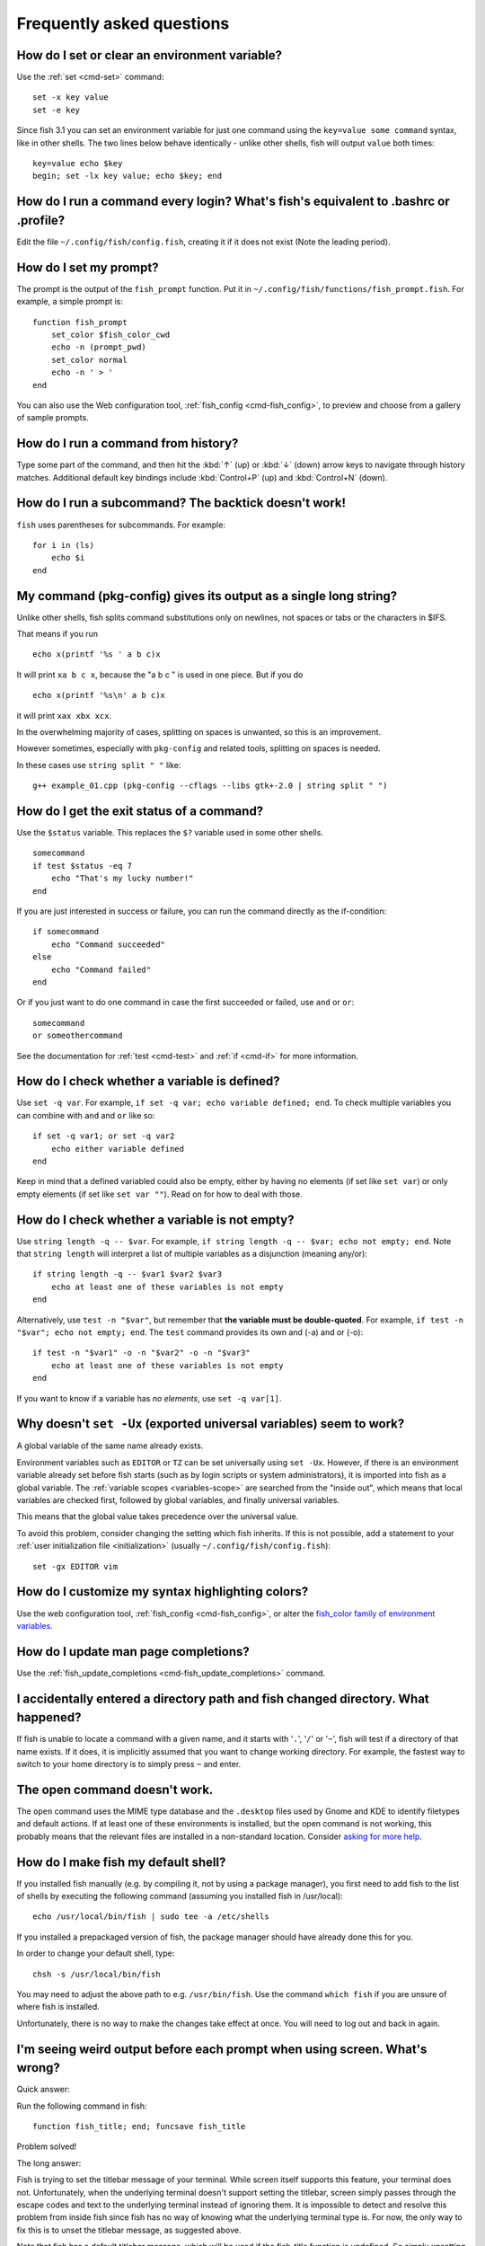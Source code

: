 Frequently asked questions
==========================

How do I set or clear an environment variable?
----------------------------------------------
Use the :ref:`set <cmd-set>` command::

    set -x key value
    set -e key

Since fish 3.1 you can set an environment variable for just one command using the ``key=value some command`` syntax, like in other shells.  The two lines below behave identically - unlike other shells, fish will output ``value`` both times::

    key=value echo $key
    begin; set -lx key value; echo $key; end

How do I run a command every login? What's fish's equivalent to .bashrc or .profile?
------------------------------------------------------------------------------------
Edit the file ``~/.config/fish/config.fish``, creating it if it does not exist (Note the leading period).


How do I set my prompt?
-----------------------
The prompt is the output of the ``fish_prompt`` function. Put it in ``~/.config/fish/functions/fish_prompt.fish``. For example, a simple prompt is::

    function fish_prompt
        set_color $fish_color_cwd
        echo -n (prompt_pwd)
        set_color normal
        echo -n ' > '
    end


You can also use the Web configuration tool, :ref:`fish_config <cmd-fish_config>`, to preview and choose from a gallery of sample prompts.


How do I run a command from history?
------------------------------------
Type some part of the command, and then hit the :kbd:`↑` (up) or :kbd:`↓` (down) arrow keys to navigate through history matches. Additional default key bindings include :kbd:`Control+P` (up) and :kbd:`Control+N` (down).


How do I run a subcommand? The backtick doesn't work!
-----------------------------------------------------
``fish`` uses parentheses for subcommands. For example::

    for i in (ls)
        echo $i
    end


My command (pkg-config) gives its output as a single long string?
-----------------------------------------------------------------
Unlike other shells, fish splits command substitutions only on newlines, not spaces or tabs or the characters in $IFS.

That means if you run

::

    echo x(printf '%s ' a b c)x


It will print ``xa b c x``, because the "a b c " is used in one piece. But if you do

::

    echo x(printf '%s\n' a b c)x


it will print ``xax xbx xcx``.

In the overwhelming majority of cases, splitting on spaces is unwanted, so this is an improvement.

However sometimes, especially with ``pkg-config`` and related tools, splitting on spaces is needed.

In these cases use ``string split " "`` like::

    g++ example_01.cpp (pkg-config --cflags --libs gtk+-2.0 | string split " ")


How do I get the exit status of a command?
------------------------------------------
Use the ``$status`` variable. This replaces the ``$?`` variable used in some other shells.

::

    somecommand
    if test $status -eq 7
        echo "That's my lucky number!"
    end


If you are just interested in success or failure, you can run the command directly as the if-condition::

    if somecommand
        echo "Command succeeded"
    else
        echo "Command failed"
    end


Or if you just want to do one command in case the first succeeded or failed, use ``and`` or ``or``::

    somecommand
    or someothercommand

See the documentation for :ref:`test <cmd-test>` and :ref:`if <cmd-if>` for more information.

How do I check whether a variable is defined?
---------------------------------------------

Use ``set -q var``.  For example, ``if set -q var; echo variable defined; end``.  To check multiple variables you can combine with ``and`` and ``or`` like so::

    if set -q var1; or set -q var2
        echo either variable defined
    end

Keep in mind that a defined variabled could also be empty, either by having no elements (if set like ``set var``) or only empty elements (if set like ``set var ""``). Read on for how to deal with those.


How do I check whether a variable is not empty?
-----------------------------------------------

Use ``string length -q -- $var``.  For example, ``if string length -q -- $var; echo not empty; end``.  Note that ``string length`` will interpret a list of multiple variables as a disjunction (meaning any/or)::

    if string length -q -- $var1 $var2 $var3
        echo at least one of these variables is not empty
    end

Alternatively, use ``test -n "$var"``, but remember that **the variable must be double-quoted**.  For example, ``if test -n "$var"; echo not empty; end``. The ``test`` command provides its own and (-a) and or (-o)::

    if test -n "$var1" -o -n "$var2" -o -n "$var3"
        echo at least one of these variables is not empty
    end


If you want to know if a variable has *no elements*, use ``set -q var[1]``.


Why doesn't ``set -Ux`` (exported universal variables) seem to work?
--------------------------------------------------------------------
A global variable of the same name already exists.

Environment variables such as ``EDITOR`` or ``TZ`` can be set universally using ``set -Ux``.  However, if
there is an environment variable already set before fish starts (such as by login scripts or system
administrators), it is imported into fish as a global variable. The :ref:`variable scopes <variables-scope>` are searched from the "inside out", which
means that local variables are checked first, followed by global variables, and finally universal
variables.

This means that the global value takes precedence over the universal value.

To avoid this problem, consider changing the setting which fish inherits. If this is not possible,
add a statement to your :ref:`user initialization file <initialization>` (usually
``~/.config/fish/config.fish``)::

    set -gx EDITOR vim


How do I customize my syntax highlighting colors?
-------------------------------------------------
Use the web configuration tool, :ref:`fish_config <cmd-fish_config>`, or alter the `fish_color family of environment variables <index#variables-color>`__.

How do I update man page completions?
-------------------------------------
Use the :ref:`fish_update_completions <cmd-fish_update_completions>` command.

I accidentally entered a directory path and fish changed directory. What happened?
----------------------------------------------------------------------------------
If fish is unable to locate a command with a given name, and it starts with '``.``', '``/``' or '``~``', fish will test if a directory of that name exists. If it does, it is implicitly assumed that you want to change working directory. For example, the fastest way to switch to your home directory is to simply press ``~`` and enter.


The open command doesn't work.
------------------------------
The ``open`` command uses the MIME type database and the ``.desktop`` files used by Gnome and KDE to identify filetypes and default actions. If at least one of these environments is installed, but the open command is not working, this probably means that the relevant files are installed in a non-standard location. Consider `asking for more help <index#more-help>`__.


How do I make fish my default shell?
------------------------------------
If you installed fish manually (e.g. by compiling it, not by using a package manager), you first need to add fish to the list of shells by executing the following command (assuming you installed fish in /usr/local)::

    echo /usr/local/bin/fish | sudo tee -a /etc/shells


If you installed a prepackaged version of fish, the package manager should have already done this for you.

In order to change your default shell, type::

    chsh -s /usr/local/bin/fish


You may need to adjust the above path to e.g. ``/usr/bin/fish``. Use the command ``which fish`` if you are unsure of where fish is installed.

Unfortunately, there is no way to make the changes take effect at once. You will need to log out and back in again.


I'm seeing weird output before each prompt when using screen. What's wrong?
---------------------------------------------------------------------------
Quick answer:

Run the following command in fish::

    function fish_title; end; funcsave fish_title


Problem solved!

The long answer:

Fish is trying to set the titlebar message of your terminal. While screen itself supports this feature, your terminal does not. Unfortunately, when the underlying terminal doesn't support setting the titlebar, screen simply passes through the escape codes and text to the underlying terminal instead of ignoring them. It is impossible to detect and resolve this problem from inside fish since fish has no way of knowing what the underlying terminal type is. For now, the only way to fix this is to unset the titlebar message, as suggested above.

Note that fish has a default titlebar message, which will be used if the fish_title function is undefined. So simply unsetting the fish_title function will not work.


How do I change the greeting message?
-------------------------------------
Change the value of the variable ``fish_greeting`` or create a ``fish_greeting`` function. For example, to remove the greeting use::

    set fish_greeting



Why doesn't history substitution ("!$" etc.) work?
--------------------------------------------------
Because history substitution is an awkward interface that was invented before interactive line editing was even possible.  Fish drops it in favor of perfecting the interactive history recall interface.  Switching requires a small change of habits: if you want to modify an old line/word, first recall it, then edit.  E.g. don't type "sudo !!" - first press Up, then Home, then type "sudo ".

Fish history recall is very simple yet effective:

- As in any modern shell, the Up arrow, :kbd:`↑` recalls whole lines, starting from the last line executed.  A single press replaces "!!", later presses replace "!-3" and the like.

  - If the line you want is far back in the history, type any part of the line and then press Up one or more times.  This will constrain the recall to lines that include this text, and you will get to the line you want much faster.  This replaces "!vi", "!?bar.c" and the like.

- :kbd:`Alt+↑,Up` recalls individual arguments, starting from the last argument in the last line executed.  A single press replaces "!$", later presses replace "!!:4" and the like. An alternate key binding is :kbd:`Alt+.`.

  - If the argument you want is far back in history (e.g. 2 lines back - that's a lot of words!), type any part of it and then press :kbd:`Alt+↑,Up`.  This will show only arguments containing that part and you will get what you want much faster.  Try it out, this is very convenient!

  - If you want to reuse several arguments from the same line ("!!:3*" and the like), consider recalling the whole line and removing what you don't need (:kbd:`Alt+D` and :kbd:`Alt+Backspace` are your friends).

See :ref:`documentation <editor>` for more details about line editing in fish.


How can I use ``-`` as a shortcut for ``cd -``?
-----------------------------------------------
In fish versions prior to 2.5.0 it was possible to create a function named ``-`` that would do ``cd -``. Changes in the 2.5.0 release included several bug fixes that enforce the rule that a bare hyphen is not a valid function (or variable) name. However, you can achieve the same effect via an abbreviation::

    abbr -a -- - 'cd -'

.. _faq-uninstalling:

Uninstalling fish
-----------------
Should you wish to uninstall fish, first ensure fish is not set as your shell. Run ``chsh -s /bin/bash`` if you are not sure.

Next, do the following (assuming fish was installed to /usr/local)::

    rm -Rf /usr/local/etc/fish /usr/local/share/fish ~/.config/fish
    rm /usr/local/share/man/man1/fish*.1
    cd /usr/local/bin
    rm -f fish fish_indent



Unicode private-use characters reserved by fish
-----------------------------------------------
Fish reserves the `Unicode private-use character range <http://www.unicode.org/faq/private_use.html>`__ from U+F600 thru U+F73F for internal use. Any attempt to feed characters in that range to fish will result in them being replaced by the Unicode "replacement character" U+FFFD. This includes both interactive input as well as any file read by fish (but not programs run by fish).


Where can I find extra tools for fish?
--------------------------------------
The fish user community extends fish in unique and useful ways via scripts that aren't always appropriate for bundling with the fish package. Typically because they solve a niche problem unlikely to appeal to a broad audience. You can find those extensions, including prompts, themes and useful functions, in various third-party repositories. These include:

- `Fisher <https://github.com/jorgebucaran/fisher>`_
- `Fundle <https://github.com/tuvistavie/fundle>`_
- `Oh My Fish <https://github.com/oh-my-fish/oh-my-fish>`_
- `Tacklebox <https://github.com/justinmayer/tacklebox>`_

This is not an exhaustive list and the fish project has no opinion regarding the merits of the repositories listed above or the scripts found therein.
